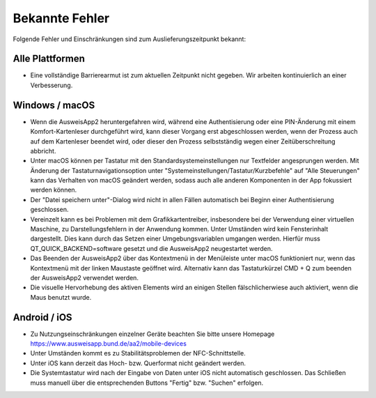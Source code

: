Bekannte Fehler
===============

Folgende Fehler und Einschränkungen sind zum Auslieferungszeitpunkt bekannt:

Alle Plattformen
""""""""""""""""

- Eine vollständige Barrierearmut ist zum aktuellen Zeitpunkt nicht
  gegeben. Wir arbeiten kontinuierlich an einer Verbesserung.


Windows / macOS
"""""""""""""""

- Wenn die AusweisApp2 heruntergefahren wird, während eine Authentisierung
  oder eine PIN-Änderung mit einem Komfort-Kartenleser durchgeführt wird, kann
  dieser Vorgang erst abgeschlossen werden, wenn der Prozess auch auf dem
  Kartenleser beendet wird, oder dieser den Prozess selbstständig wegen einer
  Zeitüberschreitung abbricht.

- Unter macOS können per Tastatur mit den Standardsystemeinstellungen nur
  Textfelder angesprungen werden. Mit Änderung der Tastaturnavigationsoption
  unter "Systemeinstellungen/Tastatur/Kurzbefehle" auf "Alle Steuerungen" kann
  das Verhalten von macOS geändert werden, sodass auch alle anderen
  Komponenten in der App fokussiert werden können.

- Der "Datei speichern unter"-Dialog wird nicht in allen Fällen automatisch
  bei Beginn einer Authentisierung geschlossen.

- Vereinzelt kann es bei Problemen mit dem Grafikkartentreiber, insbesondere
  bei der Verwendung einer virtuellen Maschine, zu Darstellungsfehlern in
  der Anwendung kommen. Unter Umständen wird kein Fensterinhalt dargestellt.
  Dies kann durch das Setzen einer Umgebungsvariablen umgangen werden.
  Hierfür muss QT_QUICK_BACKEND=software gesetzt und die AusweisApp2
  neugestartet werden.

- Das Beenden der AusweisApp2 über das Kontextmenü in der Menüleiste unter
  macOS funktioniert nur, wenn das Kontextmenü mit der linken Maustaste
  geöffnet wird. Alternativ kann das Tastaturkürzel CMD + Q zum beenden der
  AusweisApp2 verwendet werden.

- Die visuelle Hervorhebung des aktiven Elements wird an einigen Stellen
  fälschlicherwiese auch aktiviert, wenn die Maus benutzt wurde.

Android / iOS
"""""""""""""

- Zu Nutzungseinschränkungen einzelner Geräte beachten Sie bitte unsere
  Homepage https://www.ausweisapp.bund.de/aa2/mobile-devices

- Unter Umständen kommt es zu Stabilitätsproblemen der NFC-Schnittstelle.

- Unter iOS kann derzeit das Hoch- bzw. Querformat nicht geändert werden.

- Die Systemtastatur wird nach der Eingabe von Daten unter iOS nicht
  automatisch geschlossen. Das Schließen muss manuell über die entsprechenden
  Buttons "Fertig" bzw. "Suchen" erfolgen.
